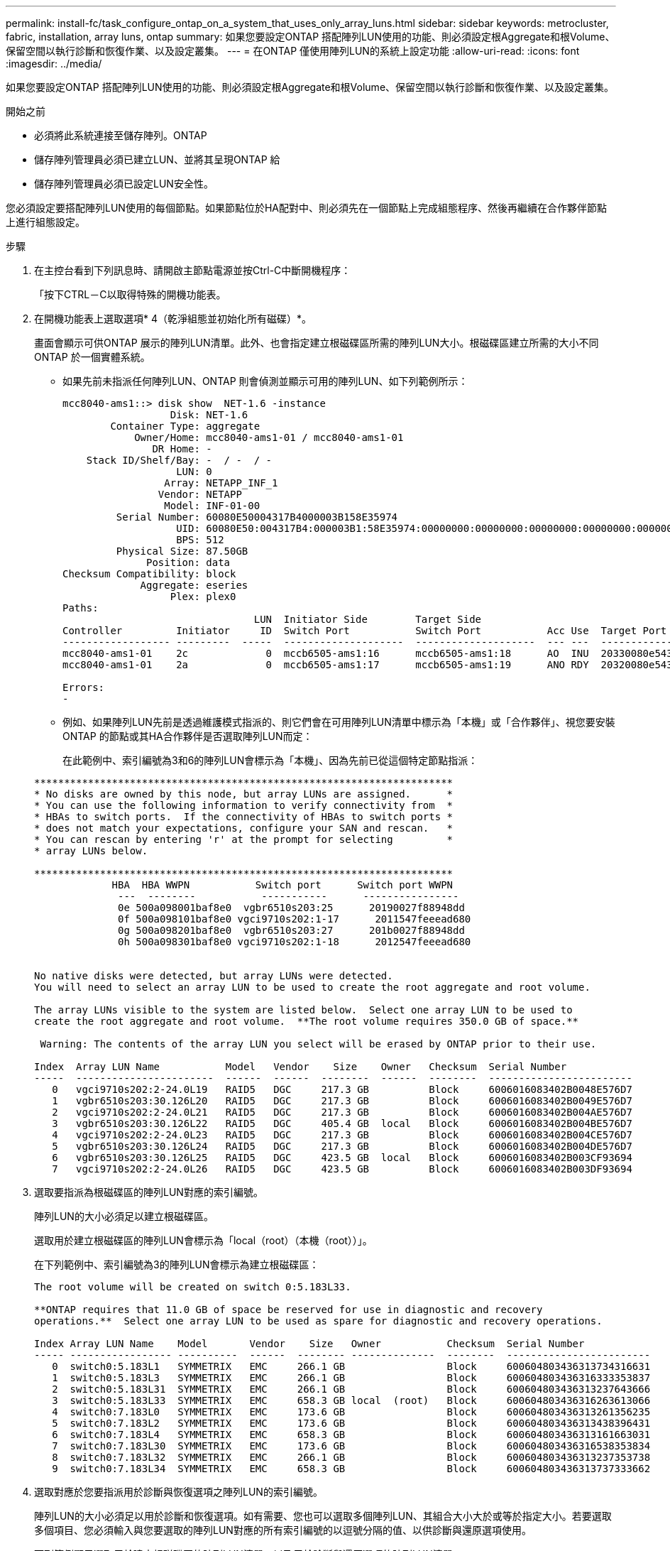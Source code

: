 ---
permalink: install-fc/task_configure_ontap_on_a_system_that_uses_only_array_luns.html 
sidebar: sidebar 
keywords: metrocluster, fabric, installation, array luns, ontap 
summary: 如果您要設定ONTAP 搭配陣列LUN使用的功能、則必須設定根Aggregate和根Volume、保留空間以執行診斷和恢復作業、以及設定叢集。 
---
= 在ONTAP 僅使用陣列LUN的系統上設定功能
:allow-uri-read: 
:icons: font
:imagesdir: ../media/


[role="lead"]
如果您要設定ONTAP 搭配陣列LUN使用的功能、則必須設定根Aggregate和根Volume、保留空間以執行診斷和恢復作業、以及設定叢集。

.開始之前
* 必須將此系統連接至儲存陣列。ONTAP
* 儲存陣列管理員必須已建立LUN、並將其呈現ONTAP 給
* 儲存陣列管理員必須已設定LUN安全性。


您必須設定要搭配陣列LUN使用的每個節點。如果節點位於HA配對中、則必須先在一個節點上完成組態程序、然後再繼續在合作夥伴節點上進行組態設定。

.步驟
. 在主控台看到下列訊息時、請開啟主節點電源並按Ctrl-C中斷開機程序：
+
「按下CTRL－C以取得特殊的開機功能表。

. 在開機功能表上選取選項* 4（乾淨組態並初始化所有磁碟）*。
+
畫面會顯示可供ONTAP 展示的陣列LUN清單。此外、也會指定建立根磁碟區所需的陣列LUN大小。根磁碟區建立所需的大小不同ONTAP 於一個實體系統。

+
** 如果先前未指派任何陣列LUN、ONTAP 則會偵測並顯示可用的陣列LUN、如下列範例所示：
+
[listing]
----
mcc8040-ams1::> disk show  NET-1.6 -instance
                  Disk: NET-1.6
        Container Type: aggregate
            Owner/Home: mcc8040-ams1-01 / mcc8040-ams1-01
               DR Home: -
    Stack ID/Shelf/Bay: -  / -  / -
                   LUN: 0
                 Array: NETAPP_INF_1
                Vendor: NETAPP
                 Model: INF-01-00
         Serial Number: 60080E50004317B4000003B158E35974
                   UID: 60080E50:004317B4:000003B1:58E35974:00000000:00000000:00000000:00000000:00000000:00000000
                   BPS: 512
         Physical Size: 87.50GB
              Position: data
Checksum Compatibility: block
             Aggregate: eseries
                  Plex: plex0
Paths:
                                LUN  Initiator Side        Target Side                                                        Link
Controller         Initiator     ID  Switch Port           Switch Port           Acc Use  Target Port                TPGN    Speed      I/O KB/s          IOPS
------------------ ---------  -----  --------------------  --------------------  --- ---  -----------------------  ------  -------  ------------  ------------
mcc8040-ams1-01    2c             0  mccb6505-ams1:16      mccb6505-ams1:18      AO  INU  20330080e54317b4              1   4 Gb/S             0             0
mcc8040-ams1-01    2a             0  mccb6505-ams1:17      mccb6505-ams1:19      ANO RDY  20320080e54317b4              0   4 Gb/S             0             0

Errors:
-
----
** 例如、如果陣列LUN先前是透過維護模式指派的、則它們會在可用陣列LUN清單中標示為「本機」或「合作夥伴」、視您要安裝ONTAP 的節點或其HA合作夥伴是否選取陣列LUN而定：
+
在此範例中、索引編號為3和6的陣列LUN會標示為「本機」、因為先前已從這個特定節點指派：

+
[listing]
----

**********************************************************************
* No disks are owned by this node, but array LUNs are assigned.      *
* You can use the following information to verify connectivity from  *
* HBAs to switch ports.  If the connectivity of HBAs to switch ports *
* does not match your expectations, configure your SAN and rescan.   *
* You can rescan by entering 'r' at the prompt for selecting         *
* array LUNs below.

**********************************************************************
             HBA  HBA WWPN           Switch port      Switch port WWPN
              ---  --------           -----------      ----------------
              0e 500a098001baf8e0  vgbr6510s203:25      20190027f88948dd
              0f 500a098101baf8e0 vgci9710s202:1-17      2011547feeead680
              0g 500a098201baf8e0  vgbr6510s203:27      201b0027f88948dd
              0h 500a098301baf8e0 vgci9710s202:1-18      2012547feeead680


No native disks were detected, but array LUNs were detected.
You will need to select an array LUN to be used to create the root aggregate and root volume.

The array LUNs visible to the system are listed below.  Select one array LUN to be used to
create the root aggregate and root volume.  **The root volume requires 350.0 GB of space.**

 Warning: The contents of the array LUN you select will be erased by ONTAP prior to their use.

Index  Array LUN Name           Model   Vendor    Size    Owner   Checksum  Serial Number
-----  -----------------------  ------  ------  --------  ------  --------  ------------------------
   0   vgci9710s202:2-24.0L19   RAID5   DGC     217.3 GB          Block     6006016083402B0048E576D7
   1   vgbr6510s203:30.126L20   RAID5   DGC     217.3 GB          Block     6006016083402B0049E576D7
   2   vgci9710s202:2-24.0L21   RAID5   DGC     217.3 GB          Block     6006016083402B004AE576D7
   3   vgbr6510s203:30.126L22   RAID5   DGC     405.4 GB  local   Block     6006016083402B004BE576D7
   4   vgci9710s202:2-24.0L23   RAID5   DGC     217.3 GB          Block     6006016083402B004CE576D7
   5   vgbr6510s203:30.126L24   RAID5   DGC     217.3 GB          Block     6006016083402B004DE576D7
   6   vgbr6510s203:30.126L25   RAID5   DGC     423.5 GB  local   Block     6006016083402B003CF93694
   7   vgci9710s202:2-24.0L26   RAID5   DGC     423.5 GB          Block     6006016083402B003DF93694
----


. 選取要指派為根磁碟區的陣列LUN對應的索引編號。
+
陣列LUN的大小必須足以建立根磁碟區。

+
選取用於建立根磁碟區的陣列LUN會標示為「local（root）（本機（root））」。

+
在下列範例中、索引編號為3的陣列LUN會標示為建立根磁碟區：

+
[listing]
----

The root volume will be created on switch 0:5.183L33.

**ONTAP requires that 11.0 GB of space be reserved for use in diagnostic and recovery
operations.**  Select one array LUN to be used as spare for diagnostic and recovery operations.

Index Array LUN Name    Model       Vendor    Size   Owner           Checksum  Serial Number
----- ----------------- ----------  ------  -------- --------------  --------  ------------------------
   0  switch0:5.183L1   SYMMETRIX   EMC     266.1 GB                 Block     600604803436313734316631
   1  switch0:5.183L3   SYMMETRIX   EMC     266.1 GB                 Block     600604803436316333353837
   2  switch0:5.183L31  SYMMETRIX   EMC     266.1 GB                 Block     600604803436313237643666
   3  switch0:5.183L33  SYMMETRIX   EMC     658.3 GB local  (root)   Block     600604803436316263613066
   4  switch0:7.183L0   SYMMETRIX   EMC     173.6 GB                 Block     600604803436313261356235
   5  switch0:7.183L2   SYMMETRIX   EMC     173.6 GB                 Block     600604803436313438396431
   6  switch0:7.183L4   SYMMETRIX   EMC     658.3 GB                 Block     600604803436313161663031
   7  switch0:7.183L30  SYMMETRIX   EMC     173.6 GB                 Block     600604803436316538353834
   8  switch0:7.183L32  SYMMETRIX   EMC     266.1 GB                 Block     600604803436313237353738
   9  switch0:7.183L34  SYMMETRIX   EMC     658.3 GB                 Block     600604803436313737333662
----
. 選取對應於您要指派用於診斷與恢復選項之陣列LUN的索引編號。
+
陣列LUN的大小必須足以用於診斷和恢復選項。如有需要、您也可以選取多個陣列LUN、其組合大小大於或等於指定大小。若要選取多個項目、您必須輸入與您要選取的陣列LUN對應的所有索引編號的以逗號分隔的值、以供診斷與還原選項使用。

+
下列範例顯示選取用於建立根磁碟區的陣列LUN清單、以及用於診斷與還原選項的陣列LUN清單：

+
[listing]
----

Here is a list of the selected array LUNs
Index Array LUN Name     Model      Vendor    Size    Owner          Checksum  Serial Number
----- -----------------  ---------  ------  --------  -------------  --------  ------------------------
   2  switch0:5.183L31   SYMMETRIX  EMC     266.1 GB  local          Block     600604803436313237643666
   3  switch0:5.183L33   SYMMETRIX  EMC     658.3 GB  local   (root) Block     600604803436316263613066
   4  switch0:7.183L0    SYMMETRIX  EMC     173.6 GB  local          Block     600604803436313261356235
   5  switch0:7.183L2    SYMMETRIX  EMC     173.6 GB  local          Block     600604803436313438396431
Do you want to continue (yes|no)?
----
+

NOTE: 選取「no」會清除LUN選擇。

. 系統提示時輸入「* y*」以繼續安裝程序。
+
根Aggregate和根磁碟區隨即建立、其餘的安裝程序也會繼續進行。

. 輸入所需的詳細資料以建立節點管理介面。
+
以下範例顯示節點管理介面畫面、並顯示確認建立節點管理介面的訊息：

+
[listing]
----
Welcome to node setup.

You can enter the following commands at any time:
  "help" or "?" - if you want to have a question clarified,
  "back" - if you want to change previously answered questions, and
  "exit" or "quit" - if you want to quit the setup wizard.
     Any changes you made before quitting will be saved.

To accept a default or omit a question, do not enter a value.

Enter the node management interface port [e0M]:
Enter the node management interface IP address: 192.0.2.66

Enter the node management interface netmask: 255.255.255.192
Enter the node management interface default gateway: 192.0.2.7
A node management interface on port e0M with IP address 192.0.2.66 has been created.

This node has its management address assigned and is ready for cluster setup.
----


在ONTAP 您要搭配陣列LUN使用的所有節點上設定好「功能」之後、您應該完成https://docs.netapp.com/ontap-9/topic/com.netapp.doc.dot-cm-ssg/home.html["叢集設定程序"]

https://docs.netapp.com/ontap-9/topic/com.netapp.doc.vs-irrg/home.html["介紹虛擬化安裝需求與參考資料FlexArray"]
